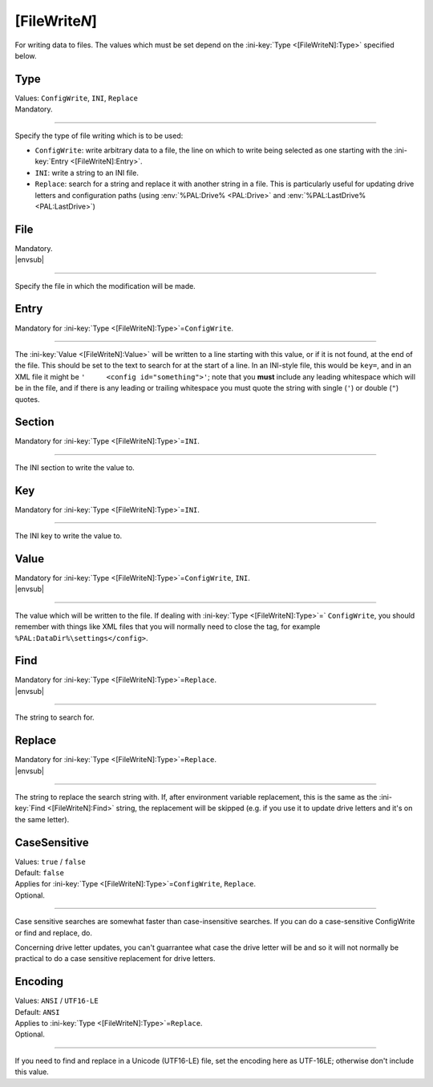 .. ini-section:: [FileWriteN]

[FileWrite\ *N*]
================

For writing data to files. The values which must be set depend on the :ini-key:`Type <[FileWriteN]:Type>` specified below.

.. ini-key:: [FileWriteN]:Type

Type
----

| Values: ``ConfigWrite``, ``INI``, ``Replace``
| Mandatory.

----

Specify the type of file writing which is to be used:

* ``ConfigWrite``: write arbitrary data to a file, the line on which to write
  being selected as one starting with the :ini-key:`Entry <[FileWriteN]:Entry>`.

* ``INI``: write a string to an INI file.

* ``Replace``: search for a string and replace it with another string in a file.
  This is particularly useful for updating drive letters and configuration paths
  (using :env:`%PAL:Drive% <PAL:Drive>` and :env:`%PAL:LastDrive%
  <PAL:LastDrive>`)

.. ini-key:: [FileWriteN]:File

File
----

| Mandatory.
| |envsub|

----

Specify the file in which the modification will be made.

.. ini-key:: [FileWriteN]:Entry

Entry
-----

| Mandatory for :ini-key:`Type <[FileWriteN]:Type>`\ =\ ``ConfigWrite``.

----

The :ini-key:`Value <[FileWriteN]:Value>` will be written to a line starting
with this value, or if it is not found, at the end of the file. This should be
set to the text to search for at the start of a line. In an INI-style file, this
would be ``key=``, and in an XML file it might be ``'     <config
id="something">'``; note that you **must** include any leading
whitespace which will be in the file, and if there is any leading or trailing
whitespace you must quote the string with single (``'``) or double (``"``)
quotes.

.. ini-key:: [FileWriteN]:Section

Section
-------

| Mandatory for :ini-key:`Type <[FileWriteN]:Type>`\ =\ ``INI``.

----

The INI section to write the value to.

.. ini-key:: [FileWriteN]:Key

Key
---

| Mandatory for :ini-key:`Type <[FileWriteN]:Type>`\ =\ ``INI``.

----

The INI key to write the value to.

.. ini-key:: [FileWriteN]:Value

Value
-----

| Mandatory for :ini-key:`Type <[FileWriteN]:Type>`\ =\ ``ConfigWrite``, ``INI``.
| |envsub|

----

The value which will be written to the file. If dealing with :ini-key:`Type <[FileWriteN]:Type>`\ =` ``ConfigWrite``, you should remember with things like XML files that you will normally need to close the tag, for example ``%PAL:DataDir%\settings</config>``.

.. ini-key:: [FileWriteN]:Find

Find
----

| Mandatory for :ini-key:`Type <[FileWriteN]:Type>`\ =\ ``Replace``.
| |envsub|

----

The string to search for.

.. ini-key:: [FileWriteN]:Replace

Replace
-------

| Mandatory for :ini-key:`Type <[FileWriteN]:Type>`\ =\ ``Replace``.
| |envsub|

----

The string to replace the search string with. If, after environment variable
replacement, this is the same as the :ini-key:`Find <[FileWriteN]:Find>` string,
the replacement will be skipped (e.g. if you use it to update drive letters and
it's on the same letter).

.. ini-key:: [FileWriteN]:CaseSensitive

CaseSensitive
-------------

| Values: ``true`` / ``false``
| Default: ``false``
| Applies for :ini-key:`Type <[FileWriteN]:Type>`\ =\ ``ConfigWrite``, ``Replace``.
| Optional.

----

Case sensitive searches are somewhat faster than case-insensitive searches. If
you can do a case-sensitive ConfigWrite or find and replace, do.

Concerning drive letter updates, you can't guarrantee what case the drive letter
will be and so it will not normally be practical to do a case sensitive
replacement for drive letters.

.. ini-key:: [FileWriteN]:Encoding

Encoding
--------

| Values: ``ANSI`` / ``UTF16-LE``
| Default: ``ANSI``
| Applies to :ini-key:`Type <[FileWriteN]:Type>`\ =\ ``Replace``.
| Optional.

----

If you need to find and replace in a Unicode (UTF16-LE) file, set the encoding
here as UTF-16LE; otherwise don't include this value.
